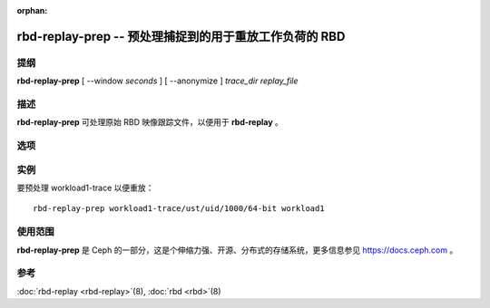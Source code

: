 :orphan:

=========================================================
 rbd-replay-prep -- 预处理捕捉到的用于重放工作负荷的 RBD
=========================================================

.. program:: rbd-replay-prep

提纲
====

| **rbd-replay-prep** [ --window *seconds* ] [ --anonymize ] *trace_dir* *replay_file*


描述
====

**rbd-replay-prep** 可处理原始 RBD 映像跟踪文件，以便用于 **rbd-replay** 。


选项
====

.. option:: --window seconds

   请求多于 'seconds' 秒之后被认为是独立的。

.. option:: --anonymize

   匿名化映像和快照名。

.. option:: --verbose

   把所有处理过的事件打印到控制台。


实例
====

要预处理 workload1-trace 以便重放： ::

       rbd-replay-prep workload1-trace/ust/uid/1000/64-bit workload1


使用范围
========

**rbd-replay-prep** 是 Ceph 的一部分，这是个伸缩力强、开源、分布式的存储系统，\
更多信息参见 https://docs.ceph.com 。


参考
====

:doc:`rbd-replay <rbd-replay>`\(8),
:doc:`rbd <rbd>`\(8)
